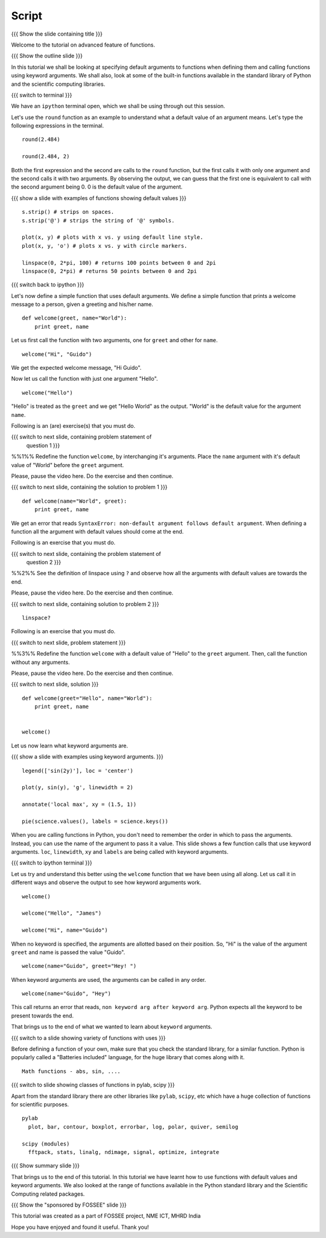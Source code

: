 .. Objectives
.. ----------

.. At the end of this tutorial, you will be able to 

.. 1. Assign default values to arguments, when defining functions
.. 2. Define and call functions with keyword arguments. 
.. 3. Also, you will get a glimpse of the plethora of functions
.. available, in Python standard library and the scientific computing
.. libraries. 


.. Prerequisites
.. -------------

..   1. getting started with ipython
..   #. getting started with functions
     
.. Author              : Puneeth 
   Internal Reviewer   : Anoop Jacob Thomas<anoop@fossee.in>
   External Reviewer   :
   Language Reviewer   : Bhanukiran
   Checklist OK?       : <put date stamp here, if OK> [2010-10-05]

Script
------

{{{ Show the slide containing title }}}

Welcome to the tutorial on advanced feature of functions. 

{{{ Show the outline slide }}}

In this tutorial we shall be looking at specifying default arguments
to functions when defining them and calling functions using keyword
arguments. We shall also, look at some of the built-in functions
available in the standard library of Python and the scientific
computing libraries. 

{{{ switch to terminal }}}

We have an ``ipython`` terminal open, which we shall be using through
out this session. 

Let's use the ``round`` function as an example to understand what a
default value of an argument means. Let's type the following
expressions in the terminal. 

::

  round(2.484)

  round(2.484, 2)

Both the first expression and the second are calls to the ``round``
function, but the first calls it with only one argument and the second
calls it with two arguments. By observing the output, we can guess
that the first one is equivalent to call with the second argument
being 0. 0 is the default value of the argument. 

.. #[[Anoop: It will be good if we show ``round??`` and tell them the
   optional argument ndigits, or it could be given as an
   exercise(solved) asking them to find the name of the argument in
   the function round]]

{{{ show a slide with examples of functions showing default values }}}

.. #[[Anoop: I think the slide is not there]]

::

  s.strip() # strips on spaces. 
  s.strip('@') # strips the string of '@' symbols.

  plot(x, y) # plots with x vs. y using default line style. 
  plot(x, y, 'o') # plots x vs. y with circle markers. 

  linspace(0, 2*pi, 100) # returns 100 points between 0 and 2pi
  linspace(0, 2*pi) # returns 50 points between 0 and 2pi

.. #[punch: all above content goes on to a slide]

{{{ switch back to ipython }}}

Let's now define a simple function that uses default arguments. We
define a simple function that prints a welcome message to a person,
given a greeting and his/her name.

::

  def welcome(greet, name="World"):
      print greet, name

Let us first call the function with two arguments, one for ``greet``
and other for ``name``.

::

  welcome("Hi", "Guido")          

We get the expected welcome message, "Hi Guido". 

Now let us call the function with just one argument "Hello". 
::

  welcome("Hello")

"Hello" is treated as the ``greet`` and we get "Hello World" as
the output. "World" is the default value for the argument ``name``. 

Following is an (are) exercise(s) that you must do. 

{{{ switch to next slide, containing problem statement of 
    question 1 }}}

%%1%% Redefine the function ``welcome``, by interchanging it's
arguments. Place the ``name`` argument with it's default value of
"World" before the ``greet`` argument.

Please, pause the video here. Do the exercise and then continue. 

{{{ switch to next slide, containing the solution to problem 1 }}}

::

  def welcome(name="World", greet):
      print greet, name

We get an error that reads ``SyntaxError: non-default argument follows
default argument``. When defining a function all the argument with
default values should come at the end. 

.. #[[Anoop: In the slide, "when defining a function all the default
   arguments must be defined at the end" has to be emphasized"]]

Following is an exercise that you must do. 

{{{ switch to next slide, containing the problem statement of 
    question 2 }}}

%%2%% See the definition of linspace using ``?`` and observe how all
the arguments with default values are towards the end.

Please, pause the video here. Do the exercise and then continue. 

{{{ switch to next slide, containing solution to problem 2 }}}

::

  linspace?

Following is an exercise that you must do. 

{{{ switch to next slide, problem statement }}}

%%3%% Redefine the function ``welcome`` with a default value of
"Hello" to the ``greet`` argument. Then, call the function without any
arguments. 

Please, pause the video here. Do the exercise and then continue. 

{{{ switch to next slide, solution }}}

::

  def welcome(greet="Hello", name="World"):
      print greet, name
 

  welcome()
 

Let us now learn what keyword arguments are. 

{{{ show a slide with examples using keyword arguments. }}}

.. #[[Anoop: slide is missing]]

::

  legend(['sin(2y)'], loc = 'center')

  plot(y, sin(y), 'g', linewidth = 2)

  annotate('local max', xy = (1.5, 1))

  pie(science.values(), labels = science.keys())

.. #[[Anoop: I think it will better to introduce keyword arguments as
   keyword/named arguments, as the keyword term was quite confusing
   for me, so can be for someone who already know certain
   jargon's/concepts, also it would be good to tell them that these
   are different from keywords in programming languages, explicit is
   better than implicit, and probably you could also tell them that
   from now on we will refer to it as just keyword arguments]]

When you are calling functions in Python, you don't need to remember
the order in which to pass the arguments. Instead, you can use the
name of the argument to pass it a value. This slide shows a few
function calls that use keyword arguments. ``loc``, ``linewidth``,
``xy`` and ``labels`` are being called with keyword arguments. 

{{{ switch to ipython terminal }}}

Let us try and understand this better using the ``welcome`` function
that we have been using all along. Let us call it in different ways
and observe the output to see how keyword arguments work. 

::

  welcome()

  welcome("Hello", "James")

  welcome("Hi", name="Guido")

When no keyword is specified, the arguments are allotted based on
their position. So, "Hi" is the value of the argument ``greet`` and
name is passed the value "Guido". 
::

  welcome(name="Guido", greet="Hey! ")

When keyword arguments are used, the arguments can be called in any
order. 

::

  welcome(name="Guido", "Hey")

This call returns an error that reads, ``non keyword arg after keyword
arg``. Python expects all the keyword to be present towards the end. 

That brings us to the end of what we wanted to learn about ``keyword``
arguments. 

{{{ switch to a slide showing variety of functions with uses }}}

.. #[[Anoop: slide missing]]

Before defining a function of your own, make sure that you check the
standard library, for a similar function. Python is popularly called a
"Batteries included" language, for the huge library that comes along
with it. 

::

  Math functions - abs, sin, ....

.. #[punch: Need to decide, exactly what to put here. Reviewer comments
..  welcome.] 
  

{{{ switch to slide showing classes of functions in pylab, scipy }}}

.. #[[Anoop: slide missing]]

Apart from the standard library there are other libraries like ``pylab``,
``scipy``, etc which have a huge collection of functions for scientific
purposes. 
::

  pylab
    plot, bar, contour, boxplot, errorbar, log, polar, quiver, semilog

  scipy (modules)
    fftpack, stats, linalg, ndimage, signal, optimize, integrate

{{{ Show summary slide }}}

.. #[[Anoop: add range of functions available in python standard
   library]]

That brings us to the end of this tutorial. In this tutorial we have
learnt how to use functions with default values and keyword
arguments. We also looked at the range of functions available in the
Python standard library and the Scientific Computing related
packages. 

{{{ Show the "sponsored by FOSSEE" slide }}}

This tutorial was created as a part of FOSSEE project, NME ICT, MHRD India

Hope you have enjoyed and found it useful.
Thank you!
